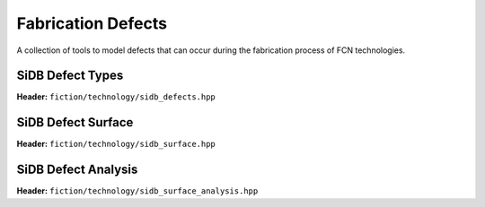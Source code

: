 Fabrication Defects
===================

A collection of tools to model defects that can occur during the fabrication process of FCN technologies.

SiDB Defect Types
-----------------

**Header:** ``fiction/technology/sidb_defects.hpp``

.. doxygenenum:: fiction::sidb_defect_type

.. doxygenstruct:: fiction::sidb_defect
   :members:

.. doxygenfunction:: fiction::is_charged_defect
.. doxygenfunction:: fiction::is_neutral_defect

.. doxygenvariable:: fiction::SIDB_CHARGED_DEFECT_HORIZONTAL_SPACING
.. doxygenvariable:: fiction::SIDB_CHARGED_DEFECT_VERTICAL_SPACING
.. doxygenvariable:: fiction::SIDB_NEUTRAL_DEFECT_HORIZONTAL_SPACING
.. doxygenvariable:: fiction::SIDB_NEUTRAL_DEFECT_VERTICAL_SPACING

.. doxygenfunction:: fiction::defect_extent


SiDB Defect Surface
-------------------

**Header:** ``fiction/technology/sidb_surface.hpp``

.. doxygenclass:: fiction::sidb_surface
   :members:
.. doxygenclass:: fiction::sidb_surface< Lyt, true >
   :members:
.. doxygenclass:: fiction::sidb_surface< Lyt, false >
   :members:


SiDB Defect Analysis
--------------------

**Header:** ``fiction/technology/sidb_surface_analysis.hpp``

.. doxygenfunction:: fiction::sidb_surface_analysis
